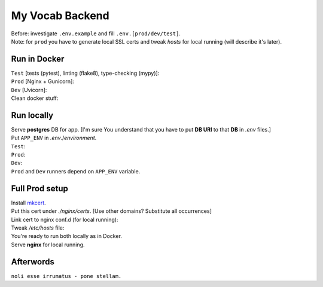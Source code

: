 ****************
My Vocab Backend
****************
| Before: investigate ``.env.example`` and fill ``.env.[prod/dev/test]``.
| Note: for ``prod`` you have to generate local SSL certs and tweak *hosts* for local running (will describe it's later).

Run in Docker
=============
| ``Test`` [tests (pytest), linting (flake8), type-checking (mypy)]:
.. code-block:: bash
    $ make test
| ``Prod`` [Nginx + Gunicorn]:
.. code-block:: bash
    $ make prod
| ``Dev`` [Uvicorn]:
.. code-block:: bash
    $ make dev

| Clean docker stuff:
.. code-block:: bash
    $ make test-down
    $ make prod-down
    $ make dev-down
    $ make clean

Run locally
=============
| Serve **postgres** DB for app. [I'm sure You understand that you have to put **DB URI** to that **DB** in *.env* files.]
| Put ``APP_ENV`` in *.env*./*environment*.

| ``Test``:
.. code-block:: bash
    $ flake8 app
    $ flake8 tests
    $ mypy app
    $ mypy tests --disable-error-code=override --disable-error-code=misc --disable-error-code=no-untyped-def
    $ pytest
| ``Prod``:
.. code-block:: bash
    $ python app/__main__.py
| ``Dev``:
.. code-block:: bash
    $ python app/__main__.py

| ``Prod`` and ``Dev`` runners depend on ``APP_ENV`` variable.

Full Prod setup
===============
| Install `mkcert <https://github.com/FiloSottile/mkcert>`_.
.. code-block:: bash
    $ mkcert backend.myvocab.com localhost 127.0.0.1 ::1
| Put this cert under *./nginx/certs*. [Use other domains? Substitute all occurrences]
| Link cert to nginx conf.d (for local running):
.. code-block:: bash
    $ cd /etc/nginx/conf.d
    $ ln -s <path-to-cert> .
    $ ln -s <path-to-cert-key> .
| Tweak */etc/hosts* file:
.. code-block:: bash
    ...
    # custom domains
    127.0.0.1       gunicorn_host
    127.0.0.1       backend.myvocab.com

| You're ready to run both locally as in Docker.
| Serve **nginx** for local running.

Afterwords
==========
``noli esse irrumatus - pone stellam.``